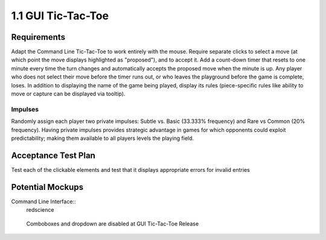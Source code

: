 ===================
1.1 GUI Tic-Tac-Toe
===================

Requirements
------------

Adapt the Command Line Tic-Tac-Toe to work entirely with the mouse. 
Require separate clicks to select a move (at which point the move 
displays highlighted as "proposed"), and to accept it. Add a 
count-down timer that resets to one minute every time the turn 
changes and automatically accepts the proposed move when the minute 
is up. Any player who does not select their move before the timer 
runs out, or who leaves the playground before the game is complete, 
loses. In addition to displaying the name of the game being played, 
display its rules (piece-specific rules like ability to move or 
capture can be displayed via tooltip). 

Impulses
~~~~~~~~

Randomly assign each player two private impulses: Subtle vs. Basic 
(33.333% frequency) and Rare vs Common (20% frequency). Having private 
impulses provides strategic advantage in games for which opponents 
could exploit predictability; making them available to all players 
levels the playing field.
 
Acceptance Test Plan
--------------------

Test each of the clickable elements and test that it displays 
appropriate errors for invalid entries

Potential Mockups
-----------------

Command Line Interface::
  redscience
  
.. figure:: images/HomePage1.png

   Comboboxes and dropdown are disabled at GUI Tic-Tac-Toe Release
   
.. figure:: images/Playground.png

  * The avatars and assigned colors of the other players are shown 
    in order of play (next player first). If there are no invisible 
    spaces, then also display the total count of each other player’s 
    reserves. For the user, however, show count by shape, and allow 
    the user to see rules specific to that shape as tooltips. The 
    display of impulses are indicated by icons (fa-heartbeat). 
  * The bar on the bottom of the page changes to gray as the time 
    runs out. If the user has prefilled a move, but has not accepted 
    it, then it will automatically be accepted when the clock runs 
    out; otherwise, the player who let the clock run out loses.
  * The active move is indicated by an arrow (fa-arrow-circle-right). 
  * If the “From” of the active move is already specified or cannot 
    be edited, then clicking any legal “To” coordinates changes the 
    “To” of the active move to those coordinates and places a small 
    piece highlighted in green at the clicked coordinates. If that 
    leaves all moves fully specified, then it enables “Accept Move”. 
  * Clicking a proposed move on the board (small highlighted piece) 
    clears its “To” and any subsequent moves. This will also disable 
    the “Accept Move” button.
  * The “Accept Move” button (fa-check, style=success) advances the 
    turn.
